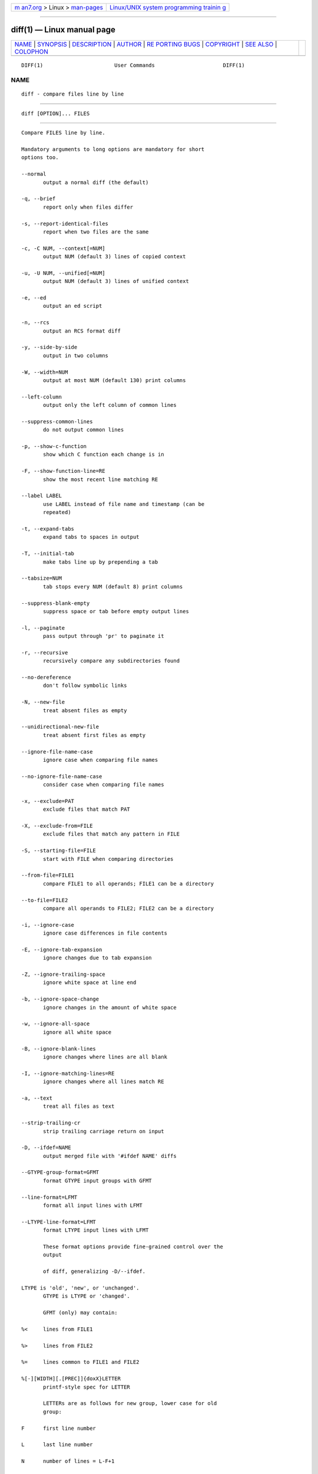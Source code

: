 .. container:: page-top

.. container:: nav-bar

   +----------------------------------+----------------------------------+
   | `m                               | `Linux/UNIX system programming   |
   | an7.org <../../../index.html>`__ | trainin                          |
   | > Linux >                        | g <http://man7.org/training/>`__ |
   | `man-pages <../index.html>`__    |                                  |
   +----------------------------------+----------------------------------+

--------------

diff(1) — Linux manual page
===========================

+-----------------------------------+-----------------------------------+
| `NAME <#NAME>`__ \|               |                                   |
| `SYNOPSIS <#SYNOPSIS>`__ \|       |                                   |
| `DESCRIPTION <#DESCRIPTION>`__ \| |                                   |
| `AUTHOR <#AUTHOR>`__ \|           |                                   |
| `RE                               |                                   |
| PORTING BUGS <#REPORTING_BUGS>`__ |                                   |
| \| `COPYRIGHT <#COPYRIGHT>`__ \|  |                                   |
| `SEE ALSO <#SEE_ALSO>`__ \|       |                                   |
| `COLOPHON <#COLOPHON>`__          |                                   |
+-----------------------------------+-----------------------------------+
| .. container:: man-search-box     |                                   |
+-----------------------------------+-----------------------------------+

::

   DIFF(1)                       User Commands                      DIFF(1)

NAME
-------------------------------------------------

::

          diff - compare files line by line


---------------------------------------------------------

::

          diff [OPTION]... FILES


---------------------------------------------------------------

::

          Compare FILES line by line.

          Mandatory arguments to long options are mandatory for short
          options too.

          --normal
                 output a normal diff (the default)

          -q, --brief
                 report only when files differ

          -s, --report-identical-files
                 report when two files are the same

          -c, -C NUM, --context[=NUM]
                 output NUM (default 3) lines of copied context

          -u, -U NUM, --unified[=NUM]
                 output NUM (default 3) lines of unified context

          -e, --ed
                 output an ed script

          -n, --rcs
                 output an RCS format diff

          -y, --side-by-side
                 output in two columns

          -W, --width=NUM
                 output at most NUM (default 130) print columns

          --left-column
                 output only the left column of common lines

          --suppress-common-lines
                 do not output common lines

          -p, --show-c-function
                 show which C function each change is in

          -F, --show-function-line=RE
                 show the most recent line matching RE

          --label LABEL
                 use LABEL instead of file name and timestamp (can be
                 repeated)

          -t, --expand-tabs
                 expand tabs to spaces in output

          -T, --initial-tab
                 make tabs line up by prepending a tab

          --tabsize=NUM
                 tab stops every NUM (default 8) print columns

          --suppress-blank-empty
                 suppress space or tab before empty output lines

          -l, --paginate
                 pass output through 'pr' to paginate it

          -r, --recursive
                 recursively compare any subdirectories found

          --no-dereference
                 don't follow symbolic links

          -N, --new-file
                 treat absent files as empty

          --unidirectional-new-file
                 treat absent first files as empty

          --ignore-file-name-case
                 ignore case when comparing file names

          --no-ignore-file-name-case
                 consider case when comparing file names

          -x, --exclude=PAT
                 exclude files that match PAT

          -X, --exclude-from=FILE
                 exclude files that match any pattern in FILE

          -S, --starting-file=FILE
                 start with FILE when comparing directories

          --from-file=FILE1
                 compare FILE1 to all operands; FILE1 can be a directory

          --to-file=FILE2
                 compare all operands to FILE2; FILE2 can be a directory

          -i, --ignore-case
                 ignore case differences in file contents

          -E, --ignore-tab-expansion
                 ignore changes due to tab expansion

          -Z, --ignore-trailing-space
                 ignore white space at line end

          -b, --ignore-space-change
                 ignore changes in the amount of white space

          -w, --ignore-all-space
                 ignore all white space

          -B, --ignore-blank-lines
                 ignore changes where lines are all blank

          -I, --ignore-matching-lines=RE
                 ignore changes where all lines match RE

          -a, --text
                 treat all files as text

          --strip-trailing-cr
                 strip trailing carriage return on input

          -D, --ifdef=NAME
                 output merged file with '#ifdef NAME' diffs

          --GTYPE-group-format=GFMT
                 format GTYPE input groups with GFMT

          --line-format=LFMT
                 format all input lines with LFMT

          --LTYPE-line-format=LFMT
                 format LTYPE input lines with LFMT

                 These format options provide fine-grained control over the
                 output

                 of diff, generalizing -D/--ifdef.

          LTYPE is 'old', 'new', or 'unchanged'.
                 GTYPE is LTYPE or 'changed'.

                 GFMT (only) may contain:

          %<     lines from FILE1

          %>     lines from FILE2

          %=     lines common to FILE1 and FILE2

          %[-][WIDTH][.[PREC]]{doxX}LETTER
                 printf-style spec for LETTER

                 LETTERs are as follows for new group, lower case for old
                 group:

          F      first line number

          L      last line number

          N      number of lines = L-F+1

          E      F-1

          M      L+1

          %(A=B?T:E)
                 if A equals B then T else E

                 LFMT (only) may contain:

          %L     contents of line

          %l     contents of line, excluding any trailing newline

          %[-][WIDTH][.[PREC]]{doxX}n
                 printf-style spec for input line number

                 Both GFMT and LFMT may contain:

          %%     %

          %c'C'  the single character C

          %c'\OOO'
                 the character with octal code OOO

          C      the character C (other characters represent themselves)

          -d, --minimal
                 try hard to find a smaller set of changes

          --horizon-lines=NUM
                 keep NUM lines of the common prefix and suffix

          --speed-large-files
                 assume large files and many scattered small changes

          --color[=WHEN]
                 colorize the output; WHEN can be 'never', 'always', or
                 'auto' (the default)

          --palette=PALETTE
                 the colors to use when --color is active; PALETTE is a
                 colon-separated list of terminfo capabilities

          --help display this help and exit

          -v, --version
                 output version information and exit

          FILES are 'FILE1 FILE2' or 'DIR1 DIR2' or 'DIR FILE' or 'FILE
          DIR'.  If --from-file or --to-file is given, there are no
          restrictions on FILE(s).  If a FILE is '-', read standard input.
          Exit status is 0 if inputs are the same, 1 if different, 2 if
          trouble.


-----------------------------------------------------

::

          Written by Paul Eggert, Mike Haertel, David Hayes, Richard
          Stallman, and Len Tower.


---------------------------------------------------------------------

::

          Report bugs to: bug-diffutils@gnu.org
          GNU diffutils home page: <http://www.gnu.org/software/diffutils/>
          General help using GNU software: <https://www.gnu.org/gethelp/>


-----------------------------------------------------------

::

          Copyright © 2019 Free Software Foundation, Inc.  License GPLv3+:
          GNU GPL version 3 or later <https://gnu.org/licenses/gpl.html>.
          This is free software: you are free to change and redistribute
          it.  There is NO WARRANTY, to the extent permitted by law.


---------------------------------------------------------

::

          wdiff(1), cmp(1), diff3(1), sdiff(1), patch(1)

          The full documentation for diff is maintained as a Texinfo
          manual.  If the info and diff programs are properly installed at
          your site, the command

                 info diff

          should give you access to the complete manual.

COLOPHON
---------------------------------------------------------

::

          This page is part of the diffutils (GNU diff utilities) project.
          Information about the project can be found at 
          ⟨http://savannah.gnu.org/projects/diffutils/⟩.  If you have a bug
          report for this manual page, send it to bug-diffutils@gnu.org.
          This page was obtained from the project's upstream Git repository
          ⟨git://git.savannah.gnu.org/diffutils.git⟩ on 2021-08-27.  (At
          that time, the date of the most recent commit that was found in
          the repository was 2021-08-22.)  If you discover any rendering
          problems in this HTML version of the page, or you believe there
          is a better or more up-to-date source for the page, or you have
          corrections or improvements to the information in this COLOPHON
          (which is not part of the original manual page), send a mail to
          man-pages@man7.org

   diffutils 3.8.20-b05f-dirty    August 2021                       DIFF(1)

--------------

Pages that refer to this page: `cmp(1) <../man1/cmp.1.html>`__, 
`diff3(1) <../man1/diff3.1.html>`__, 
`gdiffmk(1) <../man1/gdiffmk.1.html>`__, 
`gendiff(1) <../man1/gendiff.1.html>`__, 
`grep(1) <../man1/grep.1.html>`__, 
`patch(1) <../man1/patch.1.html>`__, 
`sdiff(1) <../man1/sdiff.1.html>`__, 
`suffixes(7) <../man7/suffixes.7.html>`__

--------------

--------------

.. container:: footer

   +-----------------------+-----------------------+-----------------------+
   | HTML rendering        |                       | |Cover of TLPI|       |
   | created 2021-08-27 by |                       |                       |
   | `Michael              |                       |                       |
   | Ker                   |                       |                       |
   | risk <https://man7.or |                       |                       |
   | g/mtk/index.html>`__, |                       |                       |
   | author of `The Linux  |                       |                       |
   | Programming           |                       |                       |
   | Interface <https:     |                       |                       |
   | //man7.org/tlpi/>`__, |                       |                       |
   | maintainer of the     |                       |                       |
   | `Linux man-pages      |                       |                       |
   | project <             |                       |                       |
   | https://www.kernel.or |                       |                       |
   | g/doc/man-pages/>`__. |                       |                       |
   |                       |                       |                       |
   | For details of        |                       |                       |
   | in-depth **Linux/UNIX |                       |                       |
   | system programming    |                       |                       |
   | training courses**    |                       |                       |
   | that I teach, look    |                       |                       |
   | `here <https://ma     |                       |                       |
   | n7.org/training/>`__. |                       |                       |
   |                       |                       |                       |
   | Hosting by `jambit    |                       |                       |
   | GmbH                  |                       |                       |
   | <https://www.jambit.c |                       |                       |
   | om/index_en.html>`__. |                       |                       |
   +-----------------------+-----------------------+-----------------------+

--------------

.. container:: statcounter

   |Web Analytics Made Easy - StatCounter|

.. |Cover of TLPI| image:: https://man7.org/tlpi/cover/TLPI-front-cover-vsmall.png
   :target: https://man7.org/tlpi/
.. |Web Analytics Made Easy - StatCounter| image:: https://c.statcounter.com/7422636/0/9b6714ff/1/
   :class: statcounter
   :target: https://statcounter.com/

